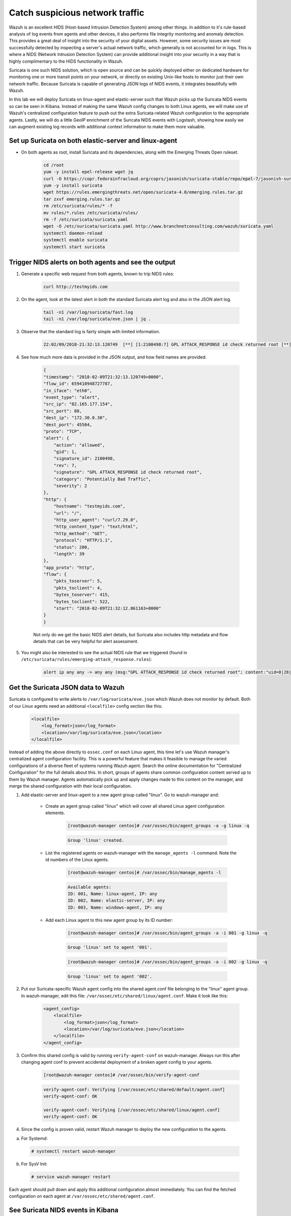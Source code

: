 .. Copyright (C) 2019 Wazuh, Inc.

.. _learning_wazuh_suricata:

Catch suspicious network traffic
================================

Wazuh is an excellent HIDS (Host-based Intrusion Detection System) among other things.  In addition to it's rule-based
analysis of log events from agents and other devices, it also performs file integrity monitoring and anomaly detection.
This provides a great deal of insight into the security of your digital assets.  However, some security issues are most
successfully detected by inspecting a server's actual network traffic, which generally is not accounted for in logs.
This is where a NIDS (Network Intrusion Detection System) can provide additional insight into your security in
a way that is highly complimentary to the HIDS functionality in Wazuh.

Suricata is one such NIDS solution, which is open source and can be quickly deployed either on dedicated hardware for
monitoring one or more transit points on your network, or directly on existing Unix-like hosts to monitor just their own network
traffic.  Because Suricata is capable of generating JSON logs of NIDS events, it integrates beautifully with Wazuh.

In this lab we will deploy Suricata on linux-agent and elastic-server such that Wazuh picks up the Suricata NIDS events
so can be seen in Kibana.  Instead of making the same Wazuh config changes to both Linux agents, we
will make use of Wazuh's centralized configuration feature to push out the extra Suricata-related Wazuh configuration
to the appropriate agents. Lastly, we will do a little GeoIP enrichment of the Suricata NIDS events with Logstash, showing
how easily we can augment existing log records with additional context information to make them more valuable.


Set up Suricata on both elastic-server and linux-agent
------------------------------------------------------

- On both agents as root, install Suricata and its dependencies, along with the Emerging Threats Open ruleset.

    .. code-block:: console

            cd /root
            yum -y install epel-release wget jq
            curl -O https://copr.fedorainfracloud.org/coprs/jasonish/suricata-stable/repo/epel-7/jasonish-suricata-stable-epel-7.repo
            yum -y install suricata
            wget https://rules.emergingthreats.net/open/suricata-4.0/emerging.rules.tar.gz
            tar zxvf emerging.rules.tar.gz
            rm /etc/suricata/rules/* -f
            mv rules/*.rules /etc/suricata/rules/
            rm -f /etc/suricata/suricata.yaml
            wget -O /etc/suricata/suricata.yaml http://www.branchnetconsulting.com/wazuh/suricata.yaml
            systemctl daemon-reload
            systemctl enable suricata
            systemctl start suricata


Trigger NIDS alerts on both agents and see the output
-----------------------------------------------------

1. Generate a specific web request from both agents, known to trip NIDS rules:

    .. code-block:: console

        curl http://testmyids.com

2. On the agent, look at the latest alert in both the standard Suricata alert log and also in the JSON alert log.

    .. code-block:: console

        tail -n1 /var/log/suricata/fast.log
        tail -n1 /var/log/suricata/eve.json | jq .

3. Observe that the standard log is fairly simple with limited information.

    .. code-block:: none
        :class: output

        22:02/09/2018-21:32:13.120749  [**] [1:2100498:7] GPL ATTACK_RESPONSE id check returned root [**] [Classification: Potentially Bad Traffic] [Priority: 2] {TCP} 82.165.177.154:80 -> 172.30.0.30:45504

4. See how much more data is provided in the JSON output, and how field names are provided.

    .. code-block:: json
        :class: output

        {
        "timestamp": "2018-02-09T21:32:13.120749+0000",
        "flow_id": 659410948727787,
        "in_iface": "eth0",
        "event_type": "alert",
        "src_ip": "82.165.177.154",
        "src_port": 80,
        "dest_ip": "172.30.0.30",
        "dest_port": 45504,
        "proto": "TCP",
        "alert": {
            "action": "allowed",
            "gid": 1,
            "signature_id": 2100498,
            "rev": 7,
            "signature": "GPL ATTACK_RESPONSE id check returned root",
            "category": "Potentially Bad Traffic",
            "severity": 2
        },
        "http": {
            "hostname": "testmyids.com",
            "url": "/",
            "http_user_agent": "curl/7.29.0",
            "http_content_type": "text/html",
            "http_method": "GET",
            "protocol": "HTTP/1.1",
            "status": 200,
            "length": 39
        },
        "app_proto": "http",
        "flow": {
            "pkts_toserver": 5,
            "pkts_toclient": 4,
            "bytes_toserver": 415,
            "bytes_toclient": 522,
            "start": "2018-02-09T21:32:12.861163+0000"
        }
        }

    Not only do we get the basic NIDS alert details, but Suricata also includes http metadata and flow details that can be very helpful for alert assessment.

5. You might also be interested to see the actual NIDS rule that we triggered (found in ``/etc/suricata/rules/emerging-attack_response.rules``):

    .. code-block:: console

        alert ip any any -> any any (msg:"GPL ATTACK_RESPONSE id check returned root"; content:"uid=0|28|root|29|"; classtype:bad-unknown; sid:2100498; rev:7; metadata:created_at 2010_09_23, updated_at 2010_09_23;)



Get the Suricata JSON data to Wazuh
-----------------------------------

Suricata is configured to write alerts to ``/var/log/suricata/eve.json`` which Wazuh does not monitor by default.  Both of our
Linux agents need an additional ``<localfile>`` config section like this:

    .. code-block:: xml

        <localfile>
            <log_format>json</log_format>
            <location>/var/log/suricata/eve.json</location>
        </localfile>

Instead of adding the above directly to ``ossec.conf`` on each Linux agent, this time let's use Wazuh manager's centralized agent
configuration facility.  This is a powerful feature that makes it feasible to manage the varied configurations of a diverse fleet of systems running
Wazuh agent.  Search the online documentation for "Centralized Configuration" for the full details about this.  In short, groups of agents share common
configuration content served up to them by Wazuh manager.  Agents automatically pick up and apply changes made to this content on the manager, and merge
the shared configuration with their local configuration.

1. Add elastic-server and linux-agent to a new agent group called "linux". Go to wazuh-manager and:

    - Create an agent group called "linux" which will cover all shared Linux agent configuration elements.

        .. code-block:: console

            [root@wazuh-manager centos]# /var/ossec/bin/agent_groups -a -g linux -q

        .. code-block:: none
            :class: output

            Group 'linux' created.


    - List the registered agents on wazuh-manager with the ``manage_agents -l`` command.  Note the id numbers of the Linux agents.

        .. code-block:: none
            :class: output

            [root@wazuh-manager centos]# /var/ossec/bin/manage_agents -l

        .. code-block:: none
            :class: output

            Available agents:
            ID: 001, Name: linux-agent, IP: any
            ID: 002, Name: elastic-server, IP: any
            ID: 003, Name: windows-agent, IP: any

    - Add each Linux agent to this new agent group by its ID number:

        .. code-block:: console

            [root@wazuh-manager centos]# /var/ossec/bin/agent_groups -a -i 001 -g linux -q

        .. code-block:: none
            :class: output

            Group 'linux' set to agent '001'.

        .. code-block:: console

            [root@wazuh-manager centos]# /var/ossec/bin/agent_groups -a -i 002 -g linux -q

        .. code-block:: none
            :class: output

            Group 'linux' set to agent '002'.

2. Put our Suricata-specific Wazuh agent config into the shared agent.conf file belonging to the "linux" agent group.  In wazuh-manager, edit this file: ``/var/ossec/etc/shared/linux/agent.conf``.  Make it look like this:

    .. code-block:: xml

        <agent_config>
            <localfile>
                <log_format>json</log_format>
                <location>/var/log/suricata/eve.json</location>
            </localfile>
        </agent_config>

3. Confirm this shared config is valid by running ``verify-agent-conf`` on wazuh-manager.  Always run this after changing agent conf to prevent accidental deployment of a broken agent config to your agents.

    .. code-block:: console

        [root@wazuh-manager centos]# /var/ossec/bin/verify-agent-conf

    .. code-block:: none
        :class: output

    .. code-block:: none
        :class: output

        verify-agent-conf: Verifying [/var/ossec/etc/shared/default/agent.conf]
        verify-agent-conf: OK

        verify-agent-conf: Verifying [/var/ossec/etc/shared/linux/agent.conf]
        verify-agent-conf: OK

4. Since the config is proven valid, restart Wazuh manager to deploy the new configuration to the agents.

a. For Systemd:

  .. code-block:: console

    # systemctl restart wazuh-manager

b. For SysV Init:

  .. code-block:: console

    # service wazuh-manager restart

Each agent should pull down and apply this additional configuration almost immediately. You can find the fetched configuration on each agent at ``/var/ossec/etc/shared/agent.conf``.

See Suricata NIDS events in Kibana
----------------------------------

1. On each Linux agent, rerun the NIDS-tripping curl command again: ``curl http://testmyids.com``

2. Search Kibana for ``rule.id:86601``.  That is the rule that notices Suricata alerts.  Pick these fields for readability:
    - agent.name
    - data.alert.signature
    - data.proto
    - data.src_ip
    - data.dest_ip
    - data.dest_port
    - data.http.hostname

3. Expand one of the events and look over the vast amount of information available.

.. note::
    Yellow warning triangles on Kibana fields indicate that Kibana has never seen these new fields before and needs its field list refreshed.
    Click on the Management gear icon on the left, then on "Index Patterns", and then on the circular double arrow button in the upper
    right, and then on **[Refresh fields]**.  Click back on the Discover icon on the upper left to return to your search and notice that when
    you expand a record, the warning triangles on the new fields are gone.


Observe how Wazuh decodes Suricata events
-----------------------------------------

1. Find the full log of the event you just triggered. You can do so like this:

    .. code-block:: console

        [root@linux-agent centos]# tail -n1 /var/log/suricata/eve.json

    .. code-block:: json
        :class: output

        {"timestamp":"2018-02-09T21:32:13.120749+0000","flow_id":659410948727787,"in_iface":"eth0","event_type":"alert","src_ip":"82.165.177.154","src_port":80,"dest_ip":"172.30.0.30","dest_port":45504,"proto":"TCP","alert":{"action":"allowed","gid":1,"signature_id":2100498,"rev":7,"signature":"GPL ATTACK_RESPONSE id check returned root","category":"Potentially Bad Traffic","severity":2},"http":{"hostname":"testmyids.com","url":"/","http_user_agent":"curl/7.29.0","http_content_type":"text/html","http_method":"GET","protocol":"HTTP/1.1","status":200,"length":39},"app_proto":"http","flow":{"pkts_toserver":5,"pkts_toclient":4,"bytes_toserver":415,"bytes_toclient":522,"start":"2018-02-09T21:32:12.861163+0000"}}


2. Run ``ossec-logtest`` on wazuh-manager and paste in the copied Suricata alert record, observing how it is analyzed:

    .. code-block:: none
        :class: output

        **Phase 1: Completed pre-decoding.
            full event: '{"timestamp":"2018-02-09T21:32:13.120749+0000","flow_id":659410948727787,"in_iface":"eth0","event_type":"alert","src_ip":"82.165.177.154","src_port":80,"dest_ip":"172.30.0.30","dest_port":45504,"proto":"TCP","alert":{"action":"allowed","gid":1,"signature_id":2100498,"rev":7,"signature":"GPL ATTACK_RESPONSE id check returned root","category":"Potentially Bad Traffic","severity":2},"http":{"hostname":"testmyids.com","url":"/","http_user_agent":"curl/7.29.0","http_content_type":"text/html","http_method":"GET","protocol":"HTTP/1.1","status":200,"length":39},"app_proto":"http","flow":{"pkts_toserver":5,"pkts_toclient":4,"bytes_toserver":415,"bytes_toclient":522,"start":"2018-02-09T21:32:12.861163+0000"}}'
            timestamp: '(null)'
            hostname: 'wazuh-manager'
            program_name: '(null)'
            log: '{"timestamp":"2018-02-09T21:32:13.120749+0000","flow_id":659410948727787,"in_iface":"eth0","event_type":"alert","src_ip":"82.165.177.154","src_port":80,"dest_ip":"172.30.0.30","dest_port":45504,"proto":"TCP","alert":{"action":"allowed","gid":1,"signature_id":2100498,"rev":7,"signature":"GPL ATTACK_RESPONSE id check returned root","category":"Potentially Bad Traffic","severity":2},"http":{"hostname":"testmyids.com","url":"/","http_user_agent":"curl/7.29.0","http_content_type":"text/html","http_method":"GET","protocol":"HTTP/1.1","status":200,"length":39},"app_proto":"http","flow":{"pkts_toserver":5,"pkts_toclient":4,"bytes_toserver":415,"bytes_toclient":522,"start":"2018-02-09T21:32:12.861163+0000"}}'

        **Phase 2: Completed decoding.
            decoder: 'json'
            timestamp: '2018-02-09T21:32:13.120749+0000'
            flow_id: '659410948727787.000000'
            in_iface: 'eth0'
            event_type: 'alert'
            src_ip: '82.165.177.154'
            src_port: '80'
            dest_ip: '172.30.0.30'
            dest_port: '45504'
            proto: 'TCP'
            alert.action: 'allowed'
            alert.gid: '1'
            alert.signature_id: '2100498'
            alert.rev: '7'
            alert.signature: 'GPL ATTACK_RESPONSE id check returned root'
            alert.category: 'Potentially Bad Traffic'
            alert.severity: '2'
            http.hostname: 'testmyids.com'
            http.url: '/'
            http.http_user_agent: 'curl/7.29.0'
            http.http_content_type: 'text/html'
            http.http_method: 'GET'
            http.protocol: 'HTTP/1.1'
            http.status: '200'
            http.length: '39'
            app_proto: 'http'
            flow.pkts_toserver: '5'
            flow.pkts_toclient: '4'
            flow.bytes_toserver: '415'
            flow.bytes_toclient: '522'
            flow.start: '2018-02-09T21:32:12.861163+0000'

        **Phase 3: Completed filtering (rules).
            Rule id: '86601'
            Level: '3'
            Description: 'Suricata: Alert - GPL ATTACK_RESPONSE id check returned root'
        **Alert to be generated.

3. Notice the decoder used is just called "json".  This decoder is used whenever Wazuh detects JSON records.  With Wazuh's ability to natively decode incoming JSON log records, you do not have to build your own decoders for applications that support JSON logging.


Spice things up with a little GeoIP
-----------------------------------

You may have noticed that there were no Geolocation fields in the Kibana records for Suricata events.  In Wazuh's default configuration, Geolocation is only performed on fields ``data.srcip``, ``data.win.eventdata.ipAddress`` and ``data.aws.sourceIPAddress`` , while with Suricata events we would need to act on fields
``data.src_ip`` and ``data.dest_ip``.  We are going to change our configuration to show more information from ``data.src_ip``:

1. On wazuh-manager, edit ``/usr/share/filebeat/module/wazuh/alerts/ingest/pipeline.json`` adding the new IP field inside ``processors``, along the other Geolocation fields:

    .. code-block:: none

        {
           "geoip": {
             "field": "data.src_ip",
             "target_field": "GeoLocation",
             "properties": ["city_name", "country_name", "region_name", "location"],
             "ignore_missing": true,
             "ignore_failure": true
           }
         },


2. We now need to delete the current pipeline. In Kibana, go to ``Dev Tools`` clicking on the Wrench icon. Then execute the following:

    .. code-block:: none

        DELETE _ingest/pipeline/filebeat-7.6.1-wazuh-alerts-pipeline


3. We restart Filebeat in wazuh-manager:

    .. code-block:: console

        [root@wazuh-manager centos]# systemctl restart filebeat


4. Trigger some more NIDS events on one of more of your Linux agents with:

    .. code-block:: console

        curl ``http://testmyids.com``.

5. Look through the new Suricata events in Kibana, observing they now have source geoip fields populated.  Private IPs of course cannot be geolocated.

.. thumbnail:: ../images/learning-wazuh/labs/suricata-geoip.png
    :title: Flood
    :align: center
    :width: 100%


If you have time, you could also...
-----------------------------------

1. Build a CDB list of the the signature_id values of Suricata rules that call for immediate attention.  Maybe these would be special NIDS events you would want to get SMS alerted about in real time.  Create a custom child rule to 86601 that looks for matches in your CDB and has a high severity level like 12.

2. Build another CDB list of signature_id values of rules you choose to classify as "noise" and want to suppress entirely.  Then make another child rule with a severity level of 0.

3. Experiment with making Suricata-specific visualization in Kibana.  Create a new dashboard to pull them all together.

